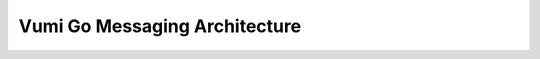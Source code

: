 .. Vumi Go messaging architecture

Vumi Go Messaging Architecture
==============================

.. blockdiag::

   default_group_color = none;

   // node styles

   class "transport" [color="#9495ca", linecolor="#5c5e9c", textcolor=black, shape=roundedbox];
   class "routing" [color="#b6b6c1", linecolor="#58585d", textcolor=black, shape=box];
   class "external" [color="#dfe28e", linecolor="#9b9d71", textcolor=black, shape=box];
   class "conversation" [color="#dfe28e", linecolor="black", textcolor=black, shape=box];
   class "router" [color="#dfe28e", linecolor="black", textcolor=black, shape=box];

   class "metrics" [color=none, linecolor=black, textcolor=black, shape=box];
   class "commands" [color=none, linecolor=black, textcolor=black, shape=box];

   // edge styles

   class "rabbit" [color=black];
   class "rabbit_command" [color=blue, style=dotted];
   class "http" [color=black, style=dotted];
   class "other" [color=grey];

   // nodes

   group {
     label = "Outside World";

     cellphone [class="external", label="Person\nwith Phone"];
     tablet [class="external", label="Person\nwith Tablet"];

     cellphone_network [class="external", label="Cellphone Network"];
     mxit [class="external", label="Mxit"];
     twitter [class="external", label="Twitter"];
     gchat [class="external", label="Google Chat"];
   }

   group {
     label = "Transports";

     sms_transport [class="transport", label="SMS\ntransport"];
     mxit_transport [class="transport", label="Mxit\ntransport"];
     twitter_transport [class="transport", label="Twitter\ntransport"];
     gchat_transport [class="transport", label="XMPP\ntransport"];
   }

   group {
     label = "Routing & Billing";
     orientation = portrait;

     billing_api [class="routing", label="Billing API"];
     billing [class="routing", label="Billing\nWorker"];
     rtd [class="routing", label="RTD\n(Routing Table)", stacked];
   }

   group {
     label = "Workers";

     routers [class="router", label="Routers", stacked];
     conversations [class="conversation", label="Conversation\nWorkers", stacked];
   }

   group {
     label = "Controllers";

     metrics [class="metrics", label="Metrics Worker"];
     commands [class="commands", label="Command\nDispatcher"];
   }

   // edges

   cellphone <-> cellphone_network [class="other"];
   cellphone <-> mxit [class="other"];
   tablet <-> twitter [class="other"];
   tablet <-> gchat [class="other"];

   cellphone_network <-> sms_transport [class="other"];
   mxit <-> mxit_transport [class="other"];
   twitter <-> twitter_transport [class="other"];
   gchat <-> gchat_transport [class="other"];

   sms_transport <-> rtd [class="rabbit"];
   mxit_transport <-> rtd [class="rabbit"];
   twitter_transport <-> rtd [class="rabbit"];
   gchat_transport <-> rtd [class="rabbit"];

   billing_api <- billing [class="http"];
   billing <-> rtd [class="rabbit"];

   rtd <-> routers [class="rabbit"];
   rtd <-> conversations [class="rabbit"];

   commands, metrics -> routers [class="rabbit_command"];
   conversations <- commands, metrics [class="rabbit_command"];
